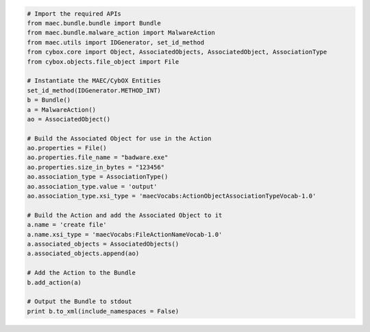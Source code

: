 .. code-block:: python

  # Import the required APIs
  from maec.bundle.bundle import Bundle
  from maec.bundle.malware_action import MalwareAction
  from maec.utils import IDGenerator, set_id_method
  from cybox.core import Object, AssociatedObjects, AssociatedObject, AssociationType
  from cybox.objects.file_object import File
  
  # Instantiate the MAEC/CybOX Entities
  set_id_method(IDGenerator.METHOD_INT)
  b = Bundle()
  a = MalwareAction()
  ao = AssociatedObject()
  
  # Build the Associated Object for use in the Action
  ao.properties = File()
  ao.properties.file_name = "badware.exe"
  ao.properties.size_in_bytes = "123456"
  ao.association_type = AssociationType()
  ao.association_type.value = 'output'
  ao.association_type.xsi_type = 'maecVocabs:ActionObjectAssociationTypeVocab-1.0'
 
  # Build the Action and add the Associated Object to it
  a.name = 'create file'
  a.name.xsi_type = 'maecVocabs:FileActionNameVocab-1.0'
  a.associated_objects = AssociatedObjects()
  a.associated_objects.append(ao)
  
  # Add the Action to the Bundle
  b.add_action(a)
  
  # Output the Bundle to stdout
  print b.to_xml(include_namespaces = False)